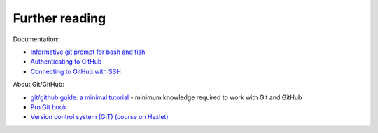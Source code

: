 Further reading
~~~~~~~~~~~~~~~~~~~~~~~~

Documentation:

-  `Informative git prompt for bash and
   fish <https://github.com/magicmonty/bash-git-prompt/>`__
-  `Authenticating to
   GitHub <https://help.github.com/categories/authenticating-to-github/>`__
-  `Connecting to GitHub with
   SSH <https://help.github.com/articles/connecting-to-github-with-ssh/>`__

About Git/GitHub:

-  `git/github guide. a minimal
   tutorial <http://kbroman.org/github_tutorial/>`__ - minimum knowledge required to work with Git and GitHub
-  `Pro Git book <https://git-scm.com/book/en/v2/>`__
-  `Version control system (GIT) (course on
   Hexlet) <https://ru.hexlet.io/courses/intro_to_git/>`__


